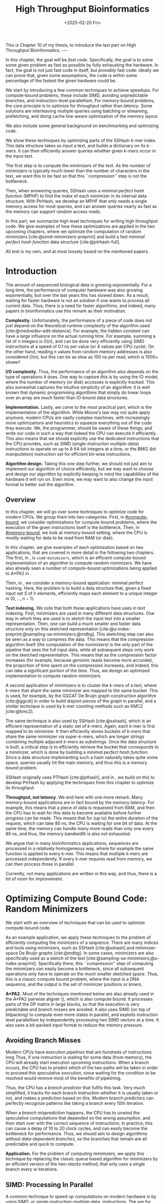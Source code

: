 #+title: High Throughput Bioinformatics
#+filetags: @thesis hpc highlight wip
#+HUGO_LEVEL_OFFSET: 0
#+OPTIONS: ^:{} num:2 H:4
#+hugo_front_matter_key_replace: author>authors
#+toc: headlines 3
#+hugo_paired_shortcodes: %notice
#+date: <2025-02-20 Fri>

#+begin_export html
This is Chapter 10 of my thesis, to introduce the last part on High Throughput Bioinformatics.

---
#+end_export

#+attr_shortcode: summary
#+begin_notice
In this chapter, the goal will be /fast code/.
Specifically, the goal is to solve some given problem as fast as possible
by fully exhausting the hardware.
In fact, the goal is not just fast code in itself, but /provably/ fast code:
ideally we can prove that, given some assumptions,
the code is within some percentage of the fastest the given hardware could be.

We start by introducing a few common techniques to achieve speedups.
For compute-bound problems, these include
SIMD, avoiding unpredictable branches, and instruction-level parallellism,
For memory-bound problems, the core principle is to optimize for /throughput/
rather than /latency/. Some solutions are interleaving multiple queries
using batching or streaming, prefetching, and doing cache line-aware optimization
of the memory layout.

We also include some general background on benchmarking and optimizing code.

We show these techniques by optimizing parts of the SSHash \(k\)-mer index.
This data structure takes as input a text, and builds a dictionary on its
\(k\)-mers. It can then efficiently answer queries whether given \(k\)-mers occur in
the input text.

The first step is to compute the minimizers of the text. As the number of
minimizers is typically much lower than the number of characters in the text, we
want this to be fast so that this ``compression'' step is not the bottleneck.

Then, when answering queries, SSHash uses a /minimal perfect hash function/
(MPHF) to
find the index of each minimizer in its internal data structure.
With PtrHash, we develop an MPHF that only needs a single memory access for most
queries, and can answer queries nearly as fast as the memory can support random
access reads.
#+end_notice

#+attr_shortcode: attribution
#+begin_notice
In this part, we summarize high level techniques for writing high
throughput code.
We give examples of how these optimizations are applied in the two upcoming
chapters, where we optimize the computation of random minimizers [cite:@simd-minimizers-preprint] and build a
fast /minimal perfect hash function/ data structure [cite:@ptrhash-full].

All text is my own, and at most loosely based on the mentioned papers.
#+end_notice


* Introduction

# TODO: Cite Moores law
The amount of sequenced biological data is growing exponentially.
For a long time, the performance of computer
hardware was also growing exponentially, but over the
last years this has slowed down. As a result, waiting for faster hardware is not
an solution if one wants to process all current data.
Thus, there is a need for faster algorithms, and indeed, many papers in
bioinformatics use this remark as their motivation.

*Complexity.*
Unfortunately, the performance of a piece of code does not /just/ depend on the
theoretical runtime complexity of the algorithm used [cite:@medvedev-edit-distance]. For example, the /hidden
constant/ can have a large influence on the actual running time.
For example, summing a list of $n$ integers is $O(n)$, and can be done
very efficiently using SIMD instructions at a speed of 0.1 ns per value (or
4 values per CPU cycle).
On the other hand, reading $n$ values from random memory addresses is also
considered $O(n)$, but this can be as slow as 100 ns per read, which is $1000\times$
slower!

*I/O complexity.*
Thus, the performance of an algorithm also depends on the type of operations it
does.
One way to capture this is by using the IO model, where the number of memory
(or disk) accesses is explicitly tracked.
This also somewhat captures the intuitive simplicity of an algorithm: it is well
known that dynamic programming algorithms that simply do linear loops over an
array are much faster than IO-bound data structures.

*Implementation.*
Lastly, we come to the most practical part, which is the implementation of the
algorithm.
While Moore's law may not quite apply anymore, modern CPUs are vastly complex
machines, with increasingly more optimizations and heuristics to squeeze everything out of
the code they execute.
We, the programmer, should be aware of these things, and write our code in such a way
that indeed the CPU can execute it efficiently. This also means that we should
explicitly use the dedicated instructions that the CPU provides, such as SIMD
(/single-instruction multiple-data/)
instructions to operate on up to 8 64-bit integers at a time, or the BMI2 (/bit
manipulation/) instruction set for efficient bit-wise instructions.

*Algorithm design.*
Taking this one step further, we should not just aim to implement our algorithm
of choice efficiently, but we may want to choose and design our algorithm by
explicitly keeping in mind the capabilities of the hardware it will run on.
Even more, we may want to also change the input format to better suit the algorithm.

** Overview
In this chapter, we will go over some techniques to optimize code for modern
CPUs.
We group them into two categories.
First, in [[#compute-bound]], we consider optimizations for compute-bound problems, where the
execution of the given instructions itself is the bottleneck.
Then, in [[#memory-bound]], we look at memory-bound setting, where the CPU is mostly waiting for data
to be read from RAM (or disk).

In this chapter, we give examples of each optimization based on two
applications, that are covered in more detail in the following two chapters.
The first, in \cref{ch:simdmini}, is \texttt{simd-minimizers}, which is an
efficient compute-bound implementation of an algorithm to compute random minimizers.
We have also already seen a number of compute-bound optimizations being applied to A*PA2
in \cref{ch:astarpa2}.

Then, in \cref{ch:ptrhash}, we consider a memory-bound application: minimal
perfect hashing. Here, the problem is to build a data structure that, given a
fixed input set $S$ of $n$ elements, efficiently maps each element to a unique
integer in $\{0, \dots, n-1\}$.

*Text indexing.*
We note that both these applications have uses in text indexing.
First, minimizers are used in many different data structures. One way in which
they are used is to /sketch/ the input text into a smaller representation. Then,
one can build a much smaller and faster data structure only on this sketched
representation [cite:@u-index-preprint;@sampling-sa-minimizers;@mdbg].
This sketching step can also be seen as a way to compress the data. This means
that the compression algorithm itself (the computation of the minimizers)
is the only part of the pipeline that sees the full input data, while all
subsequent steps only work on the sketched representation.
This means that as the compression factor increases (for example, because
genomic reads become more accurate), the proportion of time spent on the
compression increases, and indeed, this can take a significant portion of the time.
Thus, we design an optimized implementation to compute random minimizers.

A second application of minimizers is to cluster the \(k\)-mers of a text, where
\(k\)-mers that share the same minimizer are mapped to the same bucket.
This is used, for example, by the GGCAT De Bruijn graph construction algorithm
[cite:@ggcat] in order to build disjoint pieces of the graph in parallel, and
a similar technique is used by k-mer counting methods such as KMC2 [cite:@kmc2].

The same technique is also used by SSHash [cite:@sshash], which is an
efficient representation of a static set of \(k\)-mers. Again, each k-mer is
first mapped to its minimizer. It then efficiently stores buckets of k-mers
that share the same minimizer via super-\(k\)-mers, which are longer strings containing
multiple adjacent \(k\)-mers as substrings.
Once the data structure is built, a critical step is to efficiently retrieve the
bucket that corresponds to a minimizer, which is done by building a /minimal
perfect hash function/.
Since a data structure implementing such a hash naturally takes quite some
space, queries usually hit the main memory, and thus this is a memory bound problem.

SSHash originally uses PTHash [cite:@pthash], and in \cref{ch:ptrhash}, we
build on this to develop PtrHash by applying the techniques from this chapter to optimize its throughput.

*Throughput, not latency.*
We end here with one more remark. Many memory-bound applications are in fact bound by
the memory /latency/. For example, this means that a piece of data is requested from
RAM, and then the CPU has to wait for this data to become available before
further progress can be made. This means that for (up to) the entire duration of
the request, which can take 80 ns, the CPU is waiting for one bit of data.
At the same time, the memory can handle many more reads than only one every 80
ns, and thus, the memory bandwidth is also not exhausted.

We argue that in many bioinformatics applications, sequences are processed in a
relatively homogeneous way, where for example the same function is applied to
every k-mer. This means that multiple k-mers are processed independently. If
every k-mer requires read from memory, we can then process those in parallel.

Currently, not many applications are written in this way, and thus, there is a
lot of room for improvement.

* Optimizing Compute Bound Code: Random Minimizers
:PROPERTIES:
:CUSTOM_ID: compute-bound
:END:
We start with an overview of techniques that can be used to optimize
compute-bound code.

As an example application, we apply these techniques to the problem of
efficiently computing the minimizers of a sequence.
There are many indices and tools using minimizers,
such as SSHash [cite:@sshash]
and minimizer-space De Bruijn graphs [cite:@mdbg].
In some cases, minimizers are also specifically used as a sketch of the text
[cite:@sampling-sa-minimizers;@u-index-preprint]. Specifically there, this
``compression'' step of computing the minimizers can easily become a bottleneck,
since all subsequent operations only have to operate on the much smaller
sketched space. Thus, this is a classic compute bound problem, where the input
is a DNA sequence, and the output is the set of minimizer positions or kmers.

*A*PA2.*
Most of the techniques mentioned below are also already used in the A*PA2
pairwise aligner (\cref{ch:astarpa2}), which is
also compute bound.
It processes parts of the DP matrix in large blocks, so that the execution is
very predictable and branch misses are avoided. It also uses SIMD (on top of
bitpacking) to compute even more states in parallel, and exploits instruction
level parallellism by independently processing two SIMD vectors at a time. It
also uses a bit-packed input format to reduce the memory pressure.

** Avoiding Branch Misses
Modern CPUs have execution /pipelines/ that are hundreds of instructions long
Thus, if one instruction is waiting for some data (from memory), the CPU will
already start execution upcoming instructions.
When a branch occurs, the CPU has to predict which of the two paths will be
taken in order to proceed this /speculative execution/, since waiting for the
condition to be resolved would remove most of the benefits of pipelining.

Thus, the CPU has a /branch predictor/ that fulfils this task.
Very much simplified, it tracks for each branch instruction whether it is usually taken or
not, and makes a prediction based on this. Modern branch predictors can
perfectly recognize patterns like taking a branch every 10th iteration.

When a /branch misprediction/ happens, the CPU has to unwind the speculative computations
that depended on the wrong assumption, and then start over with the correct
sequence of instructions. In practice, this can cause a delay of 10 to 20 clock
cycles, and can easily become the bottleneck for performance.
Thus, we should aim to design algorithms without /data-dependent branches/, so
the branches that remain are all predictable and quick to compute.

*Application.*
For the problem of computing minimizers, we apply this technique by replacing
the classic queue based algorithm for minimizers by an efficient version of the
/two-stacks/ method, that only uses a single branch every $w$ iterations.

** SIMD: Processing In Parallel
A common technique to speed up computations on modern hardware is by using SIMD,
or single-instruction-multiple-data, instructions. The are for example 256 bit
registers that contain four 64 bit integers at once, or eight 32 bit
integers. The processor can then do arithmetic on all /lanes/ in parallel,
providing up to $4\times$ or $8\times$ speedup over scalar arithmetic.

In order to use SIMD instructions, we have to make sure that the
input data is sufficiently homogeneous: we need to fill the lanes with integers
that require exactly the same computation. And since these computations happen
in parallel, they can not depend on each other.

*Application.*
Unfortunately, the problem of computing minimizers is (locally) very sequential, since it
requires taking a rolling minimum.  To circumvent this, we can split each input
sequence into 8 /chunks/ that are independent and can be processed in parallel
via 256 bit AVX2 SIMD instructions on 8 32 bit lanes.

Because we use a data-independent method to compute the minimizers, the
data-flow and executed instructions in each of the 8 chunks are exactly the
same. This is the perfect case for SIMD, since there is no /divergence/ between
the lanes.

** Instruction Level Parallelism
Modern CPUs can not only execute many instructions ahead, but they also execute many
instructions in parallel. For example, typical Intel CPUs can execute up to 4
instructions each clock cycle. In particular in very simple for loops, e.g.,
that sum the values of an array, there is a /loop carried dependency/, and each
iteration depends on the previous one. Thus only one addition can be executed at
a time, so that the CPU is not fully utilized.

One way to increase the amount of parallelism available in the code is by
solving two instances in parallel. For example, to sum the integers in a vector,
we can split it in two halves (or even four quarters!) and sum them at the same
time.

*Application.*
We tried to apply this to the computation of minimizers by splitting the input
into 16 chunks, and then running two instances of the 8-lane algorithm
interleaved. In this case, the gains were marginal. Probably the additional
instructions increase the load on the hardware registers too much.

** Input Format
Lastly, also the input format and more generally memory IO can have a big impact on
performance, since highly optimized code usually processes a lot of data.

Specifically, the SIMD =scatter= instruction, that reads 8 arbitrary addresses,
and =gather= instruction, that writes to 8 arbitrary addresses, are often slow.
More generally, any kind of shuffling data, either by writing spread out over
memory or by reading from random parts of memory, tends to be much slower than
simply sequentially iterating over some input.

*Application.*
The input for the SIMD version of our minimizer algorithm is 8 streams of text,
that are initially encoded as plain 8 bit ASCII characters.
Thus, while we could read one character from each stream at a time, it is much
more efficient to =gather= 8 32 bit integers at once, each containing 4 characters.
In practice, it is better to read a full 64 bit
integer at a time, rather than splitting this into 2 32 bit reads.

Still that is not maximally efficient. For DNA, each ASCII character can only
really be one of four values, $\nuc{ACGT}$.
Thus, each 8 bit character has 6 wasted bits.
We can avoid this by first /packing/ the input in a separate linear pass.
Then, the algorithm itself can read 64 bits at a time from each lane, containing
32 characters.


* Optimizing Memory Bound Code: Minimal Perfect Hashing
:PROPERTIES:
:CUSTOM_ID: memory-bound
:END:
We now consider techniques for optimizing memory bound code.

As an application, we consider the /minimal perfect hash function/ in SSHash.
SSHash first collects all minimizers, and then builds a hash table on
these minimizers as a part of its data structure.
Building a classic hash table that stores the values of the keys is possible,
but this would take a lot of space, since it has to store all the keys.
Instead, we can use the fact that the data
structure is /static/: the set of $m$ minimizers is fixed. Thus, we can build a
/minimal perfect hash function/ (MPHF) that takes this set, and bijectively maps them to the range
$\{0, \dots, m-1\}$. Then, queries can use this
function to find the right slot in an array storing additional data for each minimizer.

We focus on designing an MPHF that can answer queries quickly.
Specifically, we optimize for throughput, i.e., to answer as many independent
queries per second as possible.
When the number of keys (minimizers) is large, say $10^9$, the MPHF data structure
will not fit in L3 cache, and hence, most of the queries will need to access
main memory. Thus, this problem is memory-bound.

We note that code can be memory bound in two ways: by memory /latency/, where it
is usually waiting for one read to come through, or by
memory /throughput/, where the entire bandwidth is saturated.
We should avoid being bound by latency, and instead aim to get as much work done
as possible given the available throughput.

** Using Less Memory
A first way to reduce a memory latency or throughput bottleneck is by simply
using less memory. CPUs have a hierarchy of caches, typically with L1, L2, and
L3 cache, with L1 being the closest to the CPU and hence fastest, but also the
smallest. This means that if the data fits in L1, random accesses to it will be
significantly faster (a few cycles) than for data that only fits in L2 (around
10 cycles), L3 (around 40 cycles), or main memory (up to 200 cycles).
Thus, smaller data fits in a smaller cache, and hence will have faster accesses.
Even when the data is much larger than L3, reducing its size can still help,
because then, a larger fraction of it can be cached in L3.

One way to apply this is by reducing the size of integers from 64 bits to 32
bits, when this is still sufficiently large to hold the data.

** Reducing Memory Accesses
A first step to reduce the memory bottleneck is by avoiding memory access as
much as possible. Completely removing a dependency on some data is usually not
possible, but instead, it is often possible to organize data more efficiently.

In particular, RAM works in units of /cache lines/, which (usually) consist of
64 bytes. Thus, whenever an integer is read from main memory, the entire
corresponding cache line must be fetched into the L1 cache.
This means that it may be more efficient to store a single /array of structs/
rather than a /struct of arrays/ if elements of the struct are usually accessed together.

Additionally, one should avoid sequential memory accesses, where the result of
memory read determines the location of a second access to memory, since these
can not be executed in parallel.

*Application.*
A common application of this technique is in B-trees, which are balanced search
trees holding a set of sorted elements. Classic binary search trees have an
indirection at every level of the tree. B-trees on the other hand store $B$
values in each node. This reduces the height of the tree from $\log_2(n)$ to
$\log_{B+1}(n)$, and efficiently uses a cacheline by reading $B$ values from it
at once, rather than just a single value.

Our MPHF, PtrHash, internally uses Elias-Fano (EF) coding [cite:@elias;@fano] to
compactly encode sequences of integers. We introduce a CacheLineEF version, that
overall uses a bit more space, but stores the information to retrieve each value
in a single cache line. That way, we can still compress the data, while not
paying with more memory accesses.

** Interleaving Memory Accesses
As already discussed, CPU pipelines can execute many instructions ahead.
This also means that the CPU will already fetch memory for upcoming instructions
whenever it can. For example, in a for-loop where each iteration reads a
single independent memory address, the CPU can fetch memory a number of
iterations ahead.
ahead.

More precisely, each core in the CPU has a number (12, for me) of /line fill
buffers/. Each time the core requests a new cache line to be read from memory,
it reserves one of these buffers so that the result can be stored there when it
is available. Thus, the latency of each individual access can be hidden by doing
around 10 reads in parallel. The result is then 10 times higher memory throughput.

This can be used by clustering independent memory accesses, so that they indeed
occur in parallel. Additionally, it can help to have as little code as possible
in between consecutive reads, so that the CPU can look relatively more
iterations ahead.

** Batching, Streaming, and Prefetching
One way to make the interleaving of memory accesses more explicit is by using
/batching/. If we have to process $n$ independent iterations of a for loop, and
each requires a read to memory, we can group (chunk) them into /batches/ of size
$B$, say of size $B=16$ or $B=32$. Then, we can first make $B$ reads to memory,
and then process the results.

To make this slightly more efficient, /prefetching/ can be used, where instead of
directly reading the $B$ values into a register, we first ask the CPU to read
them into L1 cache using a dedicated prefetch instruction. Then we process the
elements in the batch as usual, and all the data should already be present.

A slight variant of this is /streaming/, where instead of processing chunks of
size $B$, we prefetch the data required for the iteration $B$ ahead of the
current one.

*Application.*
We apply both batching and streaming in PtrHash, and achieve up to $2\times$
speedup compare to plain for-loops. In particular, using these techniques, each
iteration only takes just over 8 ns on average, which on my CPU, is very close to the
maximum random memory throughput each core can have.

# * TODO Writing High Performance Code
# We end this introduction to high performance code with some tips on
# benchmarking, profiling, and estimating performance.
# ** TODO Benchmarking

# ** Writing and Optimizing High Performance Code

# ** DROP? Performance Metrics
# We end this section with a summary of useful performance metrics.
# These should all be taken with some margin, as they can vary wildly between
# different CPUs. Still, they should provide a useful starting point for
# back-of-the-envelope performance estimates.

# - TODO
# - memory latency
# - throughput
# - back-of-the-envelope stuff

